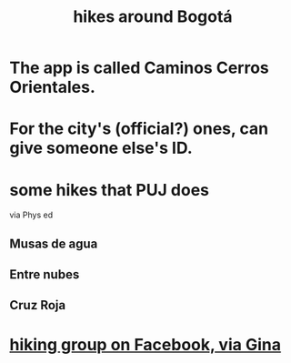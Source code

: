 :PROPERTIES:
:ID:       63143900-40d2-42c5-8b76-4f5cb7713333
:END:
#+title: hikes around Bogotá
* The app is called Caminos Cerros Orientales.
* For the city's (official?) ones, can give someone else's ID.
* some hikes that PUJ does
  via Phys ed
** Musas de agua
** Entre nubes
** Cruz Roja
* [[id:10059ce9-3703-4f9b-a810-50738eadc9aa][hiking group on Facebook, via Gina]]
